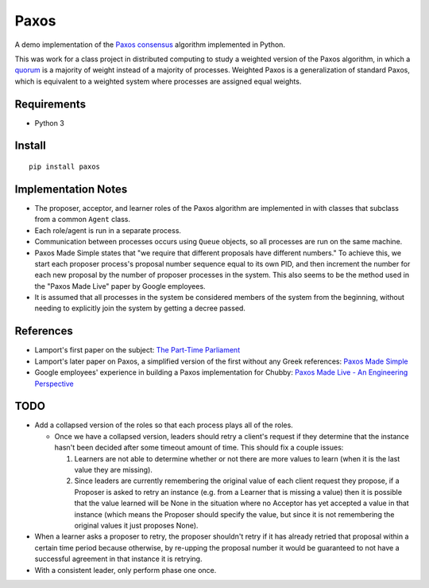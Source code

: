 =====
Paxos
=====

A demo implementation of the `Paxos`_ `consensus`_ algorithm implemented
in Python.

This was work for a class project in distributed computing to study a weighted
version of the Paxos algorithm, in which a `quorum`_ is a majority of weight
instead of a majority of processes.  Weighted Paxos is a generalization of
standard Paxos, which is equivalent to a weighted system where processes are
assigned equal weights.

.. _Paxos: http://en.wikipedia.org/wiki/Paxos_(computer_science)
.. _consensus: http://en.wikipedia.org/wiki/Consensus_(computer_science)
.. _quorum: http://en.wikipedia.org/wiki/Quorum_(distributed_computing)


Requirements
============
* Python 3


Install
=======
::

    pip install paxos


Implementation Notes
====================

* The proposer, acceptor, and learner roles of the Paxos algorithm are
  implemented in with classes that subclass from a common ``Agent`` class.
* Each role/agent is run in a separate process.
* Communication between processes occurs using ``Queue`` objects, so all
  processes are run on the same machine.
* Paxos Made Simple states that "we require that different proposals have
  different numbers."  To achieve this, we start each proposer process's
  proposal number sequence equal to its own PID, and then increment the number
  for each new proposal by the number of proposer processes in the system.
  This also seems to be the method used in the "Paxos Made Live" paper by
  Google employees.
* It is assumed that all processes in the system be considered members of the
  system from the beginning, without needing to explicitly join the system by
  getting a decree passed.

References
==========
* Lamport's first paper on the subject: `The Part-Time Parliament`_
* Lamport's later paper on Paxos, a simplified version of the first without any
  Greek references: `Paxos Made Simple`_
* Google employees' experience in building a Paxos implementation for Chubby:
  `Paxos Made Live - An Engineering Perspective`_

.. _The Part-Time Parliament: http://research.microsoft.com/en-us/um/people/lamport/pubs/pubs.html#lamport-paxos
.. _Paxos Made Simple: http://research.microsoft.com/en-us/um/people/lamport/pubs/pubs.html#paxos-simple
.. _Paxos Made Live - An Engineering Perspective:


TODO
====
* Add a collapsed version of the roles so that each process plays all of the
  roles.

  * Once we have a collapsed version, leaders should retry a client's request
    if they determine that the instance hasn't been decided after some timeout
    amount of time.  This should fix a couple issues:

    1. Learners are not able to determine whether or not there are more values
       to learn (when it is the last value they are missing).

    2. Since leaders are currently remembering the original value of each
       client request they propose, if a Proposer is asked to retry an
       instance (e.g. from a Learner that is missing a value) then it is
       possible that the value learned will be None in the situation where no
       Acceptor has yet accepted a value in that instance (which means the
       Proposer should specify the value, but since it is not remembering the
       original values it just proposes None).

* When a learner asks a proposer to retry, the proposer shouldn't retry if it
  has already retried that proposal within a certain time period because
  otherwise, by re-upping the proposal number it would be guaranteed to not
  have a successful agreement in that instance it is retrying.

* With a consistent leader, only perform phase one once.
